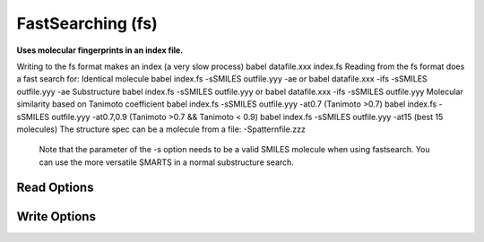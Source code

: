 FastSearching (fs)
==================

**Uses molecular fingerprints in an index file.**

Writing to the fs format makes an index (a very slow process)   babel datafile.xxx index.fs Reading from the fs format does a fast search for:   Identical molecule     babel index.fs -sSMILES outfile.yyy -ae  or     babel datafile.xxx -ifs -sSMILES outfile.yyy -ae   Substructure     babel index.fs -sSMILES outfile.yyy   or     babel datafile.xxx -ifs -sSMILES outfile.yyy   Molecular similarity based on Tanimoto coefficient     babel index.fs -sSMILES outfile.yyy -at0.7  (Tanimoto >0.7)     babel index.fs -sSMILES outfile.yyy -at0.7,0.9  (Tanimoto >0.7 && Tanimoto < 0.9)     babel index.fs -sSMILES outfile.yyy -at15   (best 15 molecules)   The structure spec can be a molecule from a file: -Spatternfile.zzz  

 Note that the parameter of the -s option needs to be a valid SMILES molecule when using fastsearch. You can use the more versatile SMARTS in a normal substructure search.  



Read Options
~~~~~~~~~~~~

.. cmdoption:: t#

  Do similarity search: #mols or # as min Tanimoto

.. cmdoption:: a

  Add Tanimoto coeff to title in similarity search

.. cmdoption:: l#

  Maximum number of candidates. Default<4000>

.. cmdoption:: e

  Exact match

.. cmdoption:: S"filename"

  Structure spec in a file:

.. cmdoption:: n

  No further SMARTS filtering after fingerprint phase

.. cmdoption:: h

  SMARTS uses explicit H in pattern file
Write Options
~~~~~~~~~~~~~

.. cmdoption:: f#

  Fingerprint type

.. cmdoption:: N#

  Fold fingerprint to # bits

.. cmdoption:: u

  Update an existing index
